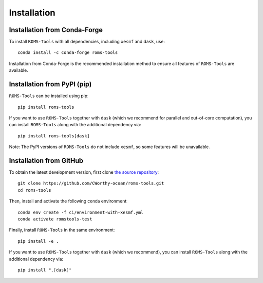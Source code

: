 Installation
############

Installation from Conda-Forge
=============================

To install ``ROMS-Tools`` with all dependencies, including ``xesmf`` and ``dask``, use::

    conda install -c conda-forge roms-tools

Installation from Conda-Forge is the recommended installation method to ensure all features of ``ROMS-Tools`` are available.


Installation from PyPI (pip)
============================

``ROMS-Tools`` can be installed using pip::

    pip install roms-tools

If you want to use ``ROMS-Tools`` together with ``dask`` (which we recommend for parallel and out-of-core computation), you can install ``ROMS-Tools`` along with the additional dependency via::

    pip install roms-tools[dask]

Note: The PyPI versions of ``ROMS-Tools`` do not include ``xesmf``, so some features will be unavailable.


Installation from GitHub
========================

To obtain the latest development version, first clone
`the source repository <https://github.com/CWorthy-ocean/roms-tools.git>`_::

    git clone https://github.com/CWorthy-ocean/roms-tools.git
    cd roms-tools

Then, install and activate the following conda environment::

    conda env create -f ci/environment-with-xesmf.yml
    conda activate romstools-test

Finally, install ``ROMS-Tools`` in the same environment::

    pip install -e .

If you want to use ``ROMS-Tools`` together with ``dask`` (which we recommend), you can
install ``ROMS-Tools`` along with the additional dependency via::

    pip install ".[dask]"
